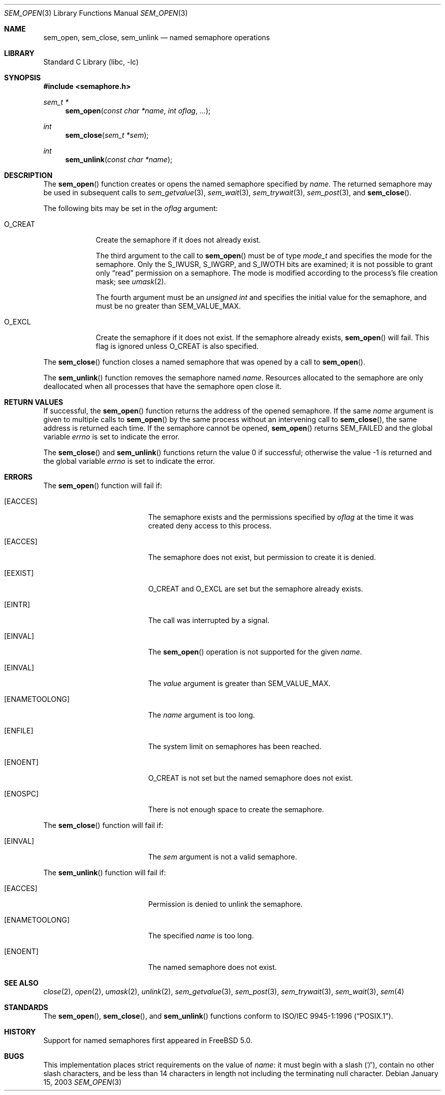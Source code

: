 .\" Copyright (C) 2000 Jason Evans <jasone@FreeBSD.org>.
.\" All rights reserved.
.\"
.\" Redistribution and use in source and binary forms, with or without
.\" modification, are permitted provided that the following conditions
.\" are met:
.\" 1. Redistributions of source code must retain the above copyright
.\"    notice(s), this list of conditions and the following disclaimer as
.\"    the first lines of this file unmodified other than the possible
.\"    addition of one or more copyright notices.
.\" 2. Redistributions in binary form must reproduce the above copyright
.\"    notice(s), this list of conditions and the following disclaimer in
.\"    the documentation and/or other materials provided with the
.\"    distribution.
.\"
.\" THIS SOFTWARE IS PROVIDED BY THE COPYRIGHT HOLDER(S) ``AS IS'' AND ANY
.\" EXPRESS OR IMPLIED WARRANTIES, INCLUDING, BUT NOT LIMITED TO, THE
.\" IMPLIED WARRANTIES OF MERCHANTABILITY AND FITNESS FOR A PARTICULAR
.\" PURPOSE ARE DISCLAIMED.  IN NO EVENT SHALL THE COPYRIGHT HOLDER(S) BE
.\" LIABLE FOR ANY DIRECT, INDIRECT, INCIDENTAL, SPECIAL, EXEMPLARY, OR
.\" CONSEQUENTIAL DAMAGES (INCLUDING, BUT NOT LIMITED TO, PROCUREMENT OF
.\" SUBSTITUTE GOODS OR SERVICES; LOSS OF USE, DATA, OR PROFITS; OR
.\" BUSINESS INTERRUPTION) HOWEVER CAUSED AND ON ANY THEORY OF LIABILITY,
.\" WHETHER IN CONTRACT, STRICT LIABILITY, OR TORT (INCLUDING NEGLIGENCE
.\" OR OTHERWISE) ARISING IN ANY WAY OUT OF THE USE OF THIS SOFTWARE,
.\" EVEN IF ADVISED OF THE POSSIBILITY OF SUCH DAMAGE.
.\"
.\" $FreeBSD: src/lib/libc/gen/sem_open.3,v 1.13.2.1.8.1 2012/03/03 06:15:13 kensmith Exp $
.\"
.Dd January 15, 2003
.Dt SEM_OPEN 3
.Os
.Sh NAME
.Nm sem_open ,
.Nm sem_close ,
.Nm sem_unlink
.Nd named semaphore operations
.Sh LIBRARY
.Lb libc
.Sh SYNOPSIS
.In semaphore.h
.Ft "sem_t *"
.Fn sem_open "const char *name" "int oflag" ...
.Ft int
.Fn sem_close "sem_t *sem"
.Ft int
.Fn sem_unlink "const char *name"
.Sh DESCRIPTION
The
.Fn sem_open
function creates or opens the named semaphore specified by
.Fa name .
The returned semaphore may be used in subsequent calls to
.Xr sem_getvalue 3 ,
.Xr sem_wait 3 ,
.Xr sem_trywait 3 ,
.Xr sem_post 3 ,
and
.Fn sem_close .
.Pp
The following bits may be set in the
.Fa oflag
argument:
.Bl -tag -width ".Dv O_CREAT"
.It Dv O_CREAT
Create the semaphore if it does not already exist.
.Pp
The third argument to the call to
.Fn sem_open
must be of type
.Vt mode_t
and specifies the mode for the semaphore.
Only the
.Dv S_IWUSR , S_IWGRP ,
and
.Dv S_IWOTH
bits are examined;
it is not possible to grant only
.Dq read
permission on a semaphore.
The mode is modified according to the process's file creation
mask; see
.Xr umask 2 .
.Pp
The fourth argument must be an
.Vt "unsigned int"
and specifies the initial value for the semaphore,
and must be no greater than
.Dv SEM_VALUE_MAX .
.It Dv O_EXCL
Create the semaphore if it does not exist.
If the semaphore already exists,
.Fn sem_open
will fail.
This flag is ignored unless
.Dv O_CREAT
is also specified.
.El
.Pp
The
.Fn sem_close
function closes a named semaphore that was opened by a call to
.Fn sem_open .
.Pp
The
.Fn sem_unlink
function removes the semaphore named
.Fa name .
Resources allocated to the semaphore are only deallocated when all
processes that have the semaphore open close it.
.Sh RETURN VALUES
If successful,
the
.Fn sem_open
function returns the address of the opened semaphore.
If the same
.Fa name
argument is given to multiple calls to
.Fn sem_open
by the same process without an intervening call to
.Fn sem_close ,
the same address is returned each time.
If the semaphore cannot be opened,
.Fn sem_open
returns
.Dv SEM_FAILED
and the global variable
.Va errno
is set to indicate the error.
.Pp
.Rv -std sem_close sem_unlink
.Sh ERRORS
The
.Fn sem_open
function will fail if:
.Bl -tag -width Er
.It Bq Er EACCES
The semaphore exists and the permissions specified by
.Fa oflag
at the time it was created deny access to this process.
.It Bq Er EACCES
The semaphore does not exist, but permission to create it is denied.
.It Bq Er EEXIST
.Dv O_CREAT
and
.Dv O_EXCL
are set but the semaphore already exists.
.It Bq Er EINTR
The call was interrupted by a signal.
.It Bq Er EINVAL
The
.Fn sem_open
operation is not supported for the given
.Fa name .
.It Bq Er EINVAL
The
.Fa value
argument is greater than
.Dv SEM_VALUE_MAX .
.\"FreeBSD never returns EMFILE
.\".It Bq Er EMFILE
.\"Too many semaphores are in use by this process.
.It Bq Er ENAMETOOLONG
The
.Fa name
argument is too long.
.It Bq Er ENFILE
The system limit on semaphores has been reached.
.It Bq Er ENOENT
.Dv O_CREAT
is not set but the named semaphore does not exist.
.It Bq Er ENOSPC
There is not enough space to create the semaphore.
.El
.Pp
The
.Fn sem_close
function will fail if:
.Bl -tag -width Er
.It Bq Er EINVAL
The
.Fa sem
argument is not a valid semaphore.
.El
.Pp
The
.Fn sem_unlink
function will fail if:
.Bl -tag -width Er
.It Bq Er EACCES
Permission is denied to unlink the semaphore.
.It Bq Er ENAMETOOLONG
The specified
.Fa name
is too long.
.It Bq Er ENOENT
The named semaphore does not exist.
.El
.Sh SEE ALSO
.Xr close 2 ,
.Xr open 2 ,
.Xr umask 2 ,
.Xr unlink 2 ,
.Xr sem_getvalue 3 ,
.Xr sem_post 3 ,
.Xr sem_trywait 3 ,
.Xr sem_wait 3 ,
.Xr sem 4
.Sh STANDARDS
The
.Fn sem_open ,
.Fn sem_close ,
and
.Fn sem_unlink
functions conform to
.St -p1003.1-96 .
.Sh HISTORY
Support for named semaphores first appeared in
.Fx 5.0 .
.Sh BUGS
This implementation places strict requirements on the value of
.Fa name :
it must begin with a slash
.Pq Ql / ,
contain no other slash characters,
and be less than 14 characters in length
not including the terminating null character.

